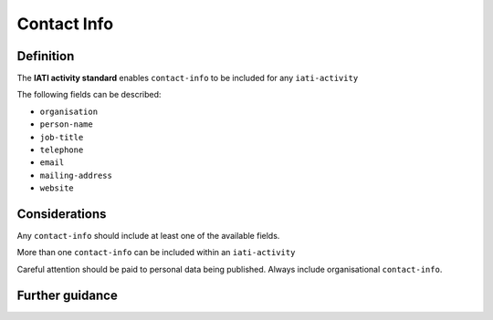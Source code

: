 Contact Info
============

Definition
----------
The **IATI activity standard** enables ``contact-info`` to be included for any ``iati-activity``

The following fields can be described:

* ``organisation``
* ``person-name``
* ``job-title``
* ``telephone``
* ``email``
* ``mailing-address``
* ``website``

Considerations
--------------
Any ``contact-info`` should include at least one of the available fields.

More than one ``contact-info`` can be included within an ``iati-activity``

Careful attention should be paid to personal data being published.  Always include organisational ``contact-info``.



Further guidance
----------------
